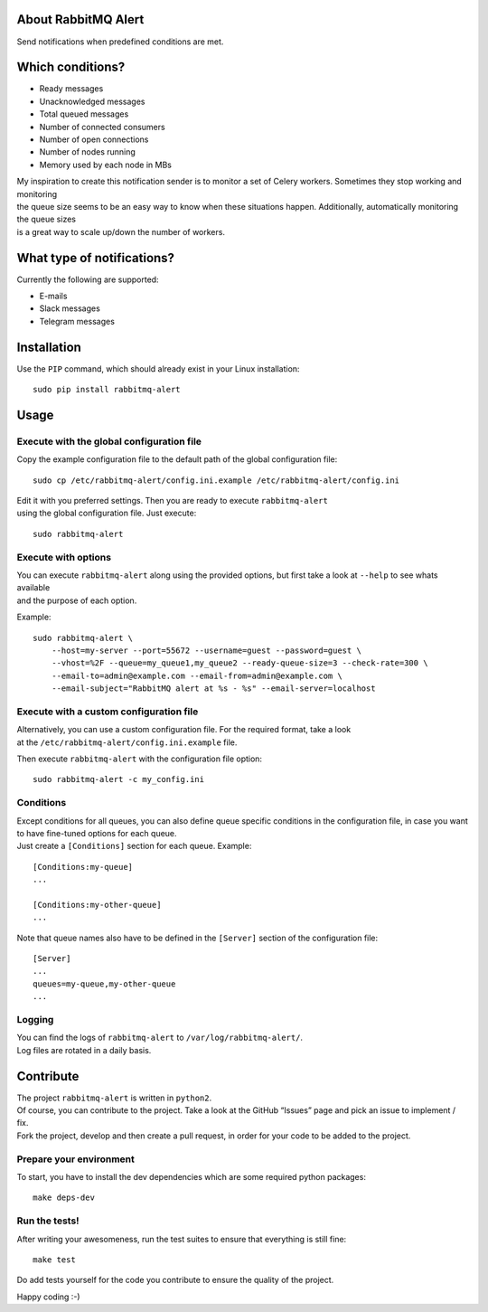 About RabbitMQ Alert
====================

Send notifications when predefined conditions are met.

Which conditions?
=================

-  Ready messages
-  Unacknowledged messages
-  Total queued messages
-  Number of connected consumers
-  Number of open connections
-  Number of nodes running
-  Memory used by each node in MBs

| My inspiration to create this notification sender is to monitor a set
  of Celery workers. Sometimes they stop working and monitoring
| the queue size seems to be an easy way to know when these situations
  happen. Additionally, automatically monitoring the queue sizes
| is a great way to scale up/down the number of workers.

What type of notifications?
===========================

Currently the following are supported:

-  E-mails
-  Slack messages
-  Telegram messages

Installation
============

Use the ``PIP`` command, which should already exist in your Linux installation:

::

    sudo pip install rabbitmq-alert

Usage
=====

Execute with the global configuration file
------------------------------------------
Copy the example configuration file to the default path of the global configuration file:

::

    sudo cp /etc/rabbitmq-alert/config.ini.example /etc/rabbitmq-alert/config.ini

| Edit it with you preferred settings. Then you are ready to execute ``rabbitmq-alert``
| using the global configuration file. Just execute:

::

    sudo rabbitmq-alert

Execute with options
--------------------

| You can execute ``rabbitmq-alert`` along using the provided options,
  but first take a look at ``--help`` to see whats available
| and the purpose of each option.

Example:

::

    sudo rabbitmq-alert \
        --host=my-server --port=55672 --username=guest --password=guest \
        --vhost=%2F --queue=my_queue1,my_queue2 --ready-queue-size=3 --check-rate=300 \
        --email-to=admin@example.com --email-from=admin@example.com \
        --email-subject="RabbitMQ alert at %s - %s" --email-server=localhost

Execute with a custom configuration file
----------------------------------------

| Alternatively, you can use a custom configuration file.
  For the required format, take a look
| at the ``/etc/rabbitmq-alert/config.ini.example`` file.

Then execute ``rabbitmq-alert`` with the configuration file option:

::

    sudo rabbitmq-alert -c my_config.ini

Conditions
----------
| Except conditions for all queues, you can also define queue specific conditions
  in the configuration file, in case you want to have fine-tuned options for each queue.
| Just create a ``[Conditions]`` section for each queue. Example:

::

    [Conditions:my-queue]
    ...

    [Conditions:my-other-queue]
    ...

Note that queue names also have to be defined in the ``[Server]``
section of the configuration file:

::

    [Server]
    ...
    queues=my-queue,my-other-queue
    ...

Logging
-------

| You can find the logs of ``rabbitmq-alert`` to ``/var/log/rabbitmq-alert/``.
| Log files are rotated in a daily basis.

Contribute
==========

| The project ``rabbitmq-alert`` is written in ``python2``.
| Of course, you can contribute to the project. Take a look at the
  GitHub “Issues” page and pick an issue to implement / fix.
| Fork the project, develop and then create a pull request, in order for
  your code to be added to the project.

Prepare your environment
------------------------

To start, you have to install the dev dependencies which are some
required python packages:

::

    make deps-dev

Run the tests!
--------------

After writing your awesomeness, run the test suites to ensure that
everything is still fine:

::

    make test

Do add tests yourself for the code you contribute to ensure the quality
of the project.

Happy coding :-)
